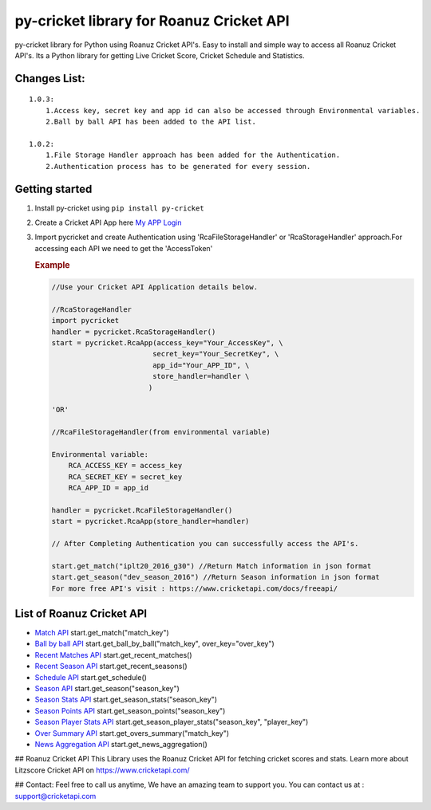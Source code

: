 py-cricket library for Roanuz Cricket API
=========================================

py-cricket library for Python using Roanuz Cricket API's. Easy to
install and simple way to access all Roanuz Cricket API's. Its a Python
library for getting Live Cricket Score, Cricket Schedule and Statistics.

Changes List:
-------------

::

    1.0.3:
        1.Access key, secret key and app id can also be accessed through Environmental variables.
        2.Ball by ball API has been added to the API list.

    1.0.2:
        1.File Storage Handler approach has been added for the Authentication.
        2.Authentication process has to be generated for every session.

Getting started
---------------

1. Install py-cricket using ``pip install py-cricket``

2. Create a Cricket API App here `My APP
   Login <https://www.cricketapi.com/login/?next=/apps/>`__

3. Import pycricket and create Authentication using
   'RcaFileStorageHandler' or 'RcaStorageHandler' approach.For accessing
   each API we need to get the 'AccessToken'

   .. rubric:: Example
      :name: example

   .. code:: rust

       //Use your Cricket API Application details below.

       //RcaStorageHandler
       import pycricket
       handler = pycricket.RcaStorageHandler()
       start = pycricket.RcaApp(access_key="Your_AccessKey", \
                               secret_key="Your_SecretKey", \
                               app_id="Your_APP_ID", \
                               store_handler=handler \
                              )

       'OR'

       //RcaFileStorageHandler(from environmental variable)

       Environmental variable:
           RCA_ACCESS_KEY = access_key
           RCA_SECRET_KEY = secret_key
           RCA_APP_ID = app_id

       handler = pycricket.RcaFileStorageHandler()
       start = pycricket.RcaApp(store_handler=handler)

       // After Completing Authentication you can successfully access the API's.

       start.get_match("iplt20_2016_g30") //Return Match information in json format
       start.get_season("dev_season_2016") //Return Season information in json format
       For more free API's visit : https://www.cricketapi.com/docs/freeapi/

List of Roanuz Cricket API
----------------------------

-  `Match API <https://www.cricketapi.com/docs/match_api/>`__
   start.get\_match("match\_key")
-  `Ball by ball
   API <https://www.cricketapi.com/docs/ball_by_ball_api/>`__
   start.get\_ball\_by\_ball("match\_key", over\_key="over\_key")
-  `Recent Matches
   API <https://www.cricketapi.com/docs/recent_match_api/>`__
   start.get\_recent\_matches()
-  `Recent Season
   API <https://www.cricketapi.com/docs/recent_season_api/>`__
   start.get\_recent\_seasons()
-  `Schedule API <https://www.cricketapi.com/docs/schedule_api/>`__
   start.get\_schedule()
-  `Season API <https://www.cricketapi.com/docs/season_api/>`__
   start.get\_season("season\_key")
-  `Season Stats
   API <https://www.cricketapi.com/docs/season_stats_api/>`__
   start.get\_season\_stats("season\_key")
-  `Season Points
   API <https://www.cricketapi.com/docs/season_points_api/>`__
   start.get\_season\_points("season\_key")
-  `Season Player Stats
   API <https://www.cricketapi.com/docs/season_player_stats_api/>`__
   start.get\_season\_player\_stats("season\_key", "player\_key")
-  `Over Summary
   API <https://www.cricketapi.com/docs/over_summary_api/>`__
   start.get\_overs\_summary("match\_key")
-  `News Aggregation
   API <https://www.cricketapi.com/docs/news_aggregation_api/>`__
   start.get\_news\_aggregation()

## Roanuz Cricket API This Library uses the Roanuz Cricket API for
fetching cricket scores and stats. Learn more about Litzscore Cricket
API on https://www.cricketapi.com/

## Contact: Feel free to call us anytime, We have an amazing team to
support you. You can contact us at : support@cricketapi.com
